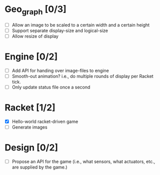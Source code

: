 * Geo_graph [0/3]

- [ ] Allow an image to be scaled to a certain width and a certain height
- [ ] Support separate display-size and logical-size
- [ ] Allow resize of display

* Engine [0/2]

- [ ] Add API for handing over image-files to engine
- [ ] Smooth-out animation? i.e., do multiple rounds of display per
      Racket tick.
- [ ] Only update status file once a second

* Racket [1/2]

- [X] Hello-world racket-driven game
- [ ] Generate images

* Design [0/2]

- [ ] Propose an API for the game (i.e., what sensors, what actuators,
  etc., are supplied by the game.)
